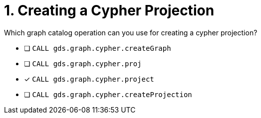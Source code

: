 [.question]
= 1. Creating a Cypher Projection

Which graph catalog operation can you use for creating a cypher projection?

* [ ] `CALL gds.graph.cypher.createGraph`
* [ ] `CALL gds.graph.cypher.proj`
* [x] `CALL gds.graph.cypher.project`
* [ ] `CALL gds.graph.cypher.createProjection`

//[TIP] - not really much of a type here.....did you read?
//====
//This Cypher clause is typically used to return data to the client using a RETURN clause.
//====